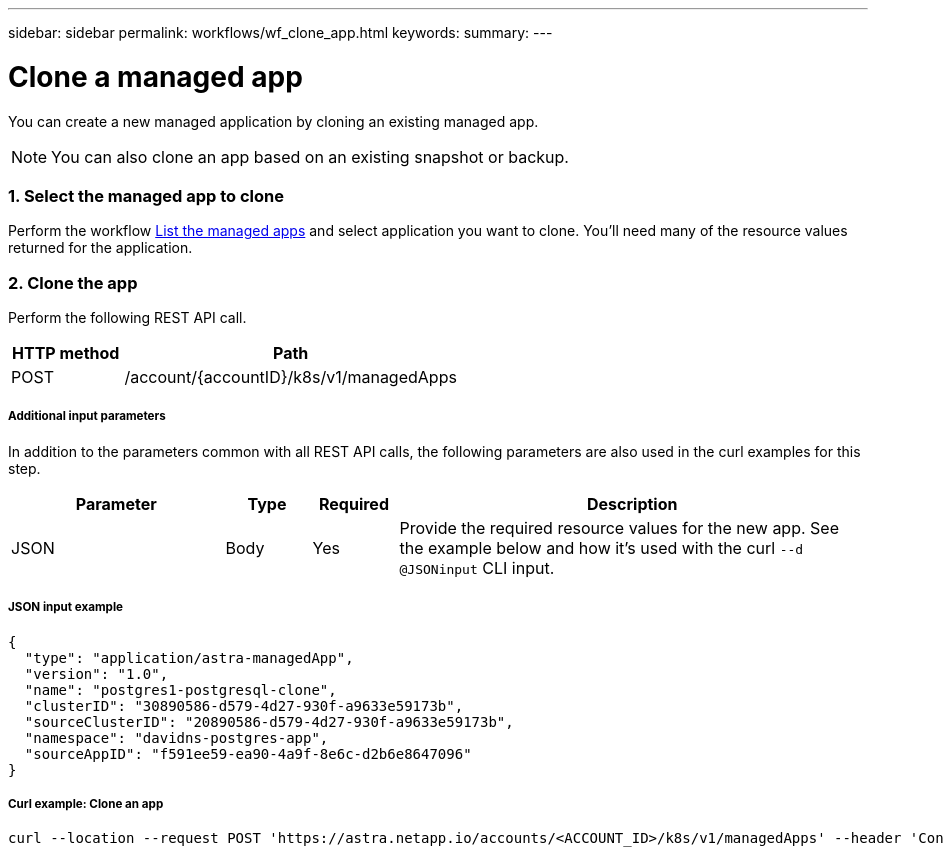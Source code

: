 ---
sidebar: sidebar
permalink: workflows/wf_clone_app.html
keywords:
summary:
---

= Clone a managed app
:hardbreaks:
:nofooter:
:icons: font
:linkattrs:
:imagesdir: ./media/

[.lead]
You can create a new managed application by cloning an existing managed app.

[NOTE]
You can also clone an app based on an existing snapshot or backup.

=== 1. Select the managed app to clone

Perform the workflow link:wf_list_man_apps.html[List the managed apps] and select application you want to clone. You'll need many of the resource values returned for the application.

=== 2. Clone the app

Perform the following REST API call.

[cols="25,75"*,options="header"]
|===
|HTTP method
|Path
|POST
|/account/{accountID}/k8s/v1/managedApps
|===

===== Additional input parameters

In addition to the parameters common with all REST API calls, the following parameters are also used in the curl examples for this step.

[cols="25,10,10,55"*,options="header"]
|===
|Parameter
|Type
|Required
|Description
|JSON
|Body
|Yes
|Provide the required resource values for the new app. See the example below and how it's used with the curl `--d @JSONinput` CLI input.
|===

===== JSON input example
[source,json]
{
  "type": "application/astra-managedApp",
  "version": "1.0",
  "name": "postgres1-postgresql-clone",
  "clusterID": "30890586-d579-4d27-930f-a9633e59173b",
  "sourceClusterID": "20890586-d579-4d27-930f-a9633e59173b",
  "namespace": "davidns-postgres-app",
  "sourceAppID": "f591ee59-ea90-4a9f-8e6c-d2b6e8647096"
}

===== Curl example: Clone an app
[source,curl]
curl --location --request POST 'https://astra.netapp.io/accounts/<ACCOUNT_ID>/k8s/v1/managedApps' --header 'Content-Type: application/astra-managedApp+json' --header 'Accept: application/astra-managedApp+json' --header 'Authorization: Bearer <API_TOKEN>' --d @JSONinput
